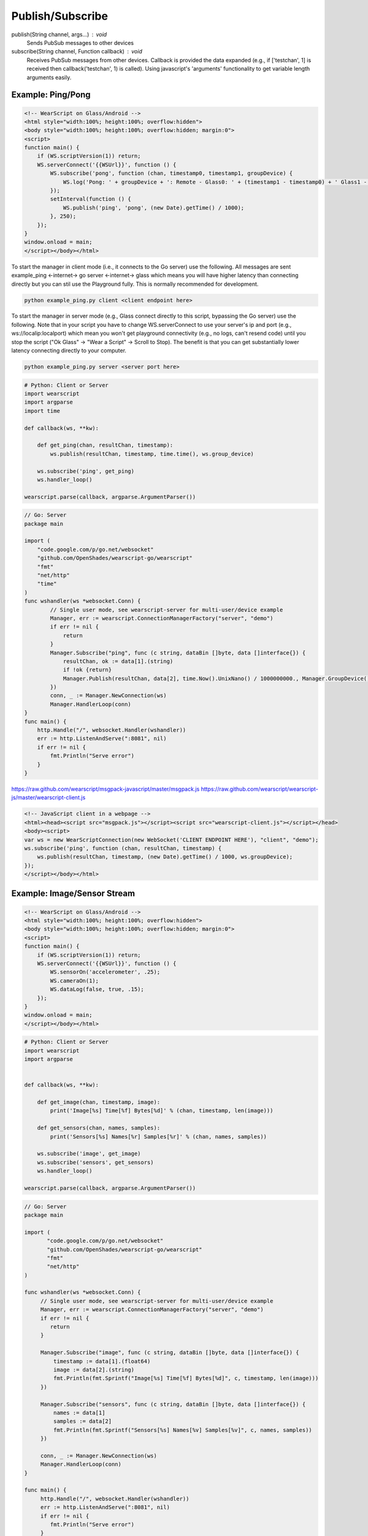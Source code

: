 Publish/Subscribe
==================

publish(String channel, args...) : void
  Sends PubSub messages to other devices

subscribe(String channel, Function callback) : void
  Receives PubSub messages from other devices.  Callback is provided the data expanded (e.g., if ['testchan', 1] is received then callback('testchan', 1) is called).  Using javascript's 'arguments' functionality to get variable length arguments easily.


Example: Ping/Pong
------------------

.. code-block:: html

    <!-- WearScript on Glass/Android -->
    <html style="width:100%; height:100%; overflow:hidden">
    <body style="width:100%; height:100%; overflow:hidden; margin:0">
    <script>
    function main() {
	if (WS.scriptVersion(1)) return;
	WS.serverConnect('{{WSUrl}}', function () {
	    WS.subscribe('pong', function (chan, timestamp0, timestamp1, groupDevice) {
                WS.log('Pong: ' + groupDevice + ': Remote - Glass0: ' + (timestamp1 - timestamp0) + ' Glass1 - Glass0: ' + (((new Date).getTime() / 1000) - timestamp0));
	    });
	    setInterval(function () {
	        WS.publish('ping', 'pong', (new Date).getTime() / 1000);
	    }, 250);
	});
    }
    window.onload = main;
    </script></body></html>


To start the manager in client mode (i.e., it connects to the Go server) use the following.  All messages are sent example_ping <-internet-> go server <-internet-> glass which means you will have higher latency than connecting directly but you can stil use the Playground fully.  This is normally recommended for development.

.. code-block:: bash

    python example_ping.py client <client endpoint here>


To start the manager in server mode (e.g., Glass connect directly to this script, bypassing the Go server) use the following.  Note that in your script you have to change WS.serverConnect to use your server's ip and port (e.g., ws://localip:localport) which mean you won't get playground connectivity (e.g., no logs, can't resend code) until you stop the script ("Ok Glass" -> "Wear a Script" -> Scroll to Stop).  The benefit is that you can get substantially lower latency connecting directly to your computer.

.. code-block:: bash

    python example_ping.py server <server port here>

.. code-block:: python

    # Python: Client or Server
    import wearscript
    import argparse
    import time

    def callback(ws, **kw):

	def get_ping(chan, resultChan, timestamp):
	    ws.publish(resultChan, timestamp, time.time(), ws.group_device)

	ws.subscribe('ping', get_ping)
	ws.handler_loop()

    wearscript.parse(callback, argparse.ArgumentParser())

.. code-block:: python

    // Go: Server
    package main

    import (
        "code.google.com/p/go.net/websocket"
        "github.com/OpenShades/wearscript-go/wearscript"
        "fmt"
        "net/http"
        "time"
    )
    func wshandler(ws *websocket.Conn) {
	    // Single user mode, see wearscript-server for multi-user/device example
	    Manager, err := wearscript.ConnectionManagerFactory("server", "demo")
	    if err != nil {
		return
	    }
	    Manager.Subscribe("ping", func (c string, dataBin []byte, data []interface{}) {
	        resultChan, ok := data[1].(string)
	        if !ok {return}
	        Manager.Publish(resultChan, data[2], time.Now().UnixNano() / 1000000000., Manager.GroupDevice())
	    })
	    conn, _ := Manager.NewConnection(ws)
	    Manager.HandlerLoop(conn)
    }
    func main() {
        http.Handle("/", websocket.Handler(wshandler))
	err := http.ListenAndServe(":8081", nil)
	if err != nil {
	    fmt.Println("Serve error")
	}
    }


https://raw.github.com/wearscript/msgpack-javascript/master/msgpack.js
https://raw.github.com/wearscript/wearscript-js/master/wearscript-client.js

.. code-block:: html

    <!-- JavaScript client in a webpage -->
    <html><head><script src="msgpack.js"></script><script src="wearscript-client.js"></script></head>
    <body><script>
    var ws = new WearScriptConnection(new WebSocket('CLIENT ENDPOINT HERE'), "client", "demo");
    ws.subscribe('ping', function (chan, resultChan, timestamp) {
	ws.publish(resultChan, timestamp, (new Date).getTime() / 1000, ws.groupDevice);
    });
    </script></body></html>

Example: Image/Sensor Stream
----------------------------


.. code-block:: html

    <!-- WearScript on Glass/Android -->
    <html style="width:100%; height:100%; overflow:hidden">
    <body style="width:100%; height:100%; overflow:hidden; margin:0">
    <script>
    function main() {
	if (WS.scriptVersion(1)) return;
	WS.serverConnect('{{WSUrl}}', function () {
	    WS.sensorOn('accelerometer', .25);
	    WS.cameraOn(1);
	    WS.dataLog(false, true, .15);
	});
    }
    window.onload = main;
    </script></body></html>

.. code-block:: python

    # Python: Client or Server
    import wearscript
    import argparse


    def callback(ws, **kw):

	def get_image(chan, timestamp, image):
	    print('Image[%s] Time[%f] Bytes[%d]' % (chan, timestamp, len(image)))

	def get_sensors(chan, names, samples):
	    print('Sensors[%s] Names[%r] Samples[%r]' % (chan, names, samples))

	ws.subscribe('image', get_image)
	ws.subscribe('sensors', get_sensors)
	ws.handler_loop()

    wearscript.parse(callback, argparse.ArgumentParser())

.. code-block:: go

    // Go: Server
    package main

    import (
	   "code.google.com/p/go.net/websocket"
	   "github.com/OpenShades/wearscript-go/wearscript"
	   "fmt"
	   "net/http"
    )

    func wshandler(ws *websocket.Conn) {
	 // Single user mode, see wearscript-server for multi-user/device example
	 Manager, err := wearscript.ConnectionManagerFactory("server", "demo")
	 if err != nil {
	    return
	 }
	 
	 Manager.Subscribe("image", func (c string, dataBin []byte, data []interface{}) {
	     timestamp := data[1].(float64)
	     image := data[2].(string)
	     fmt.Println(fmt.Sprintf("Image[%s] Time[%f] Bytes[%d]", c, timestamp, len(image)))
	 })
	 
	 Manager.Subscribe("sensors", func (c string, dataBin []byte, data []interface{}) {
	     names := data[1]
	     samples := data[2]
	     fmt.Println(fmt.Sprintf("Sensors[%s] Names[%v] Samples[%v]", c, names, samples))
	 })
	 
	 conn, _ := Manager.NewConnection(ws)
	 Manager.HandlerLoop(conn)
    }

    func main() {
	 http.Handle("/", websocket.Handler(wshandler))
	 err := http.ListenAndServe(":8081", nil)
	 if err != nil {
	    fmt.Println("Serve error")
	 }
    }


.. code-block:: html

    <!-- JavaScript in a webpage -->
    <html><head><script src="wearscript-client.js"></script></head>
    <body><script>
    var ws = new WearScriptConnection(new WebSocket(URL), "client", "demo");
    ws.subscribe('image', function (chan, timestamp, image) {
	console.log(JSON.stringify({chan: chan, timestamp: timestamp,
							   image: btoa(image)}));
    });

    ws.subscribe('sensors', function (chan, names, samples) {
	console.log(JSON.stringify({chan: chan, names: names,
						       samples: samples}));
    });
    </script></body></html>
